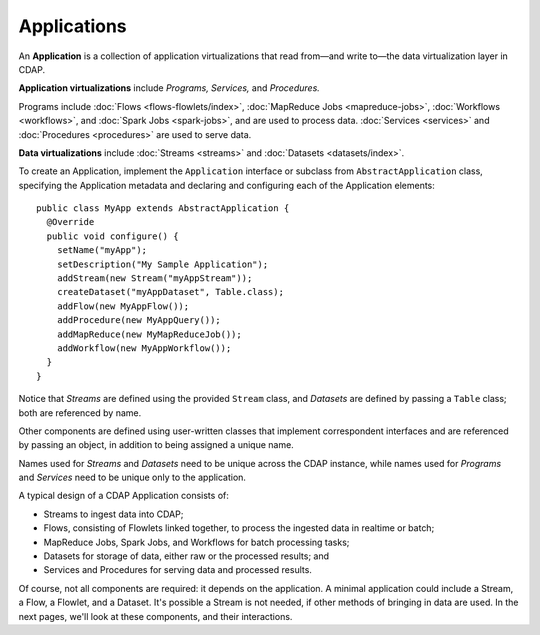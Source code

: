.. meta::
    :author: Cask Data, Inc.
    :copyright: Copyright © 2014 Cask Data, Inc.

.. _applications:

============================================
Applications
============================================

.. highlight:: java

An **Application** is a collection of application virtualizations that read from—and write
to—the data virtualization layer in CDAP. 

**Application virtualizations** include *Programs,* *Services,* and *Procedures.*

Programs include :doc:`Flows <flows-flowlets/index>`, :doc:`MapReduce Jobs <mapreduce-jobs>`,
:doc:`Workflows <workflows>`, and :doc:`Spark Jobs <spark-jobs>`, and are used to process
data. :doc:`Services <services>` and :doc:`Procedures <procedures>` are used to serve data.

**Data virtualizations** include :doc:`Streams <streams>` and :doc:`Datasets <datasets/index>`.

To create an Application, implement the ``Application`` interface or subclass from
``AbstractApplication`` class, specifying the Application metadata and declaring and
configuring each of the Application elements::

      public class MyApp extends AbstractApplication {
        @Override
        public void configure() {
          setName("myApp");
          setDescription("My Sample Application");
          addStream(new Stream("myAppStream"));
          createDataset("myAppDataset", Table.class);
          addFlow(new MyAppFlow());
          addProcedure(new MyAppQuery());
          addMapReduce(new MyMapReduceJob());
          addWorkflow(new MyAppWorkflow());
        }
      }

Notice that *Streams* are defined using the provided ``Stream`` class, and *Datasets* are
defined by passing a ``Table`` class; both are referenced by name.

Other components are defined using user-written classes that implement correspondent
interfaces and are referenced by passing an object, in addition to being assigned a unique
name.

Names used for *Streams* and *Datasets* need to be unique across the CDAP instance, while
names used for *Programs* and *Services* need to be unique only to the application.

A typical design of a CDAP Application consists of:

- Streams to ingest data into CDAP;
- Flows, consisting of Flowlets linked together, to process the ingested data
  in realtime or batch;
- MapReduce Jobs, Spark Jobs, and Workflows for batch processing tasks;
- Datasets for storage of data, either raw or the processed results; and
- Services and Procedures for serving data and processed results.

Of course, not all components are required: it depends on the application. A minimal
application could include a Stream, a Flow, a Flowlet, and a Dataset. It's possible a
Stream is not needed, if other methods of bringing in data are used. In the next pages,
we'll look at these components, and their interactions.